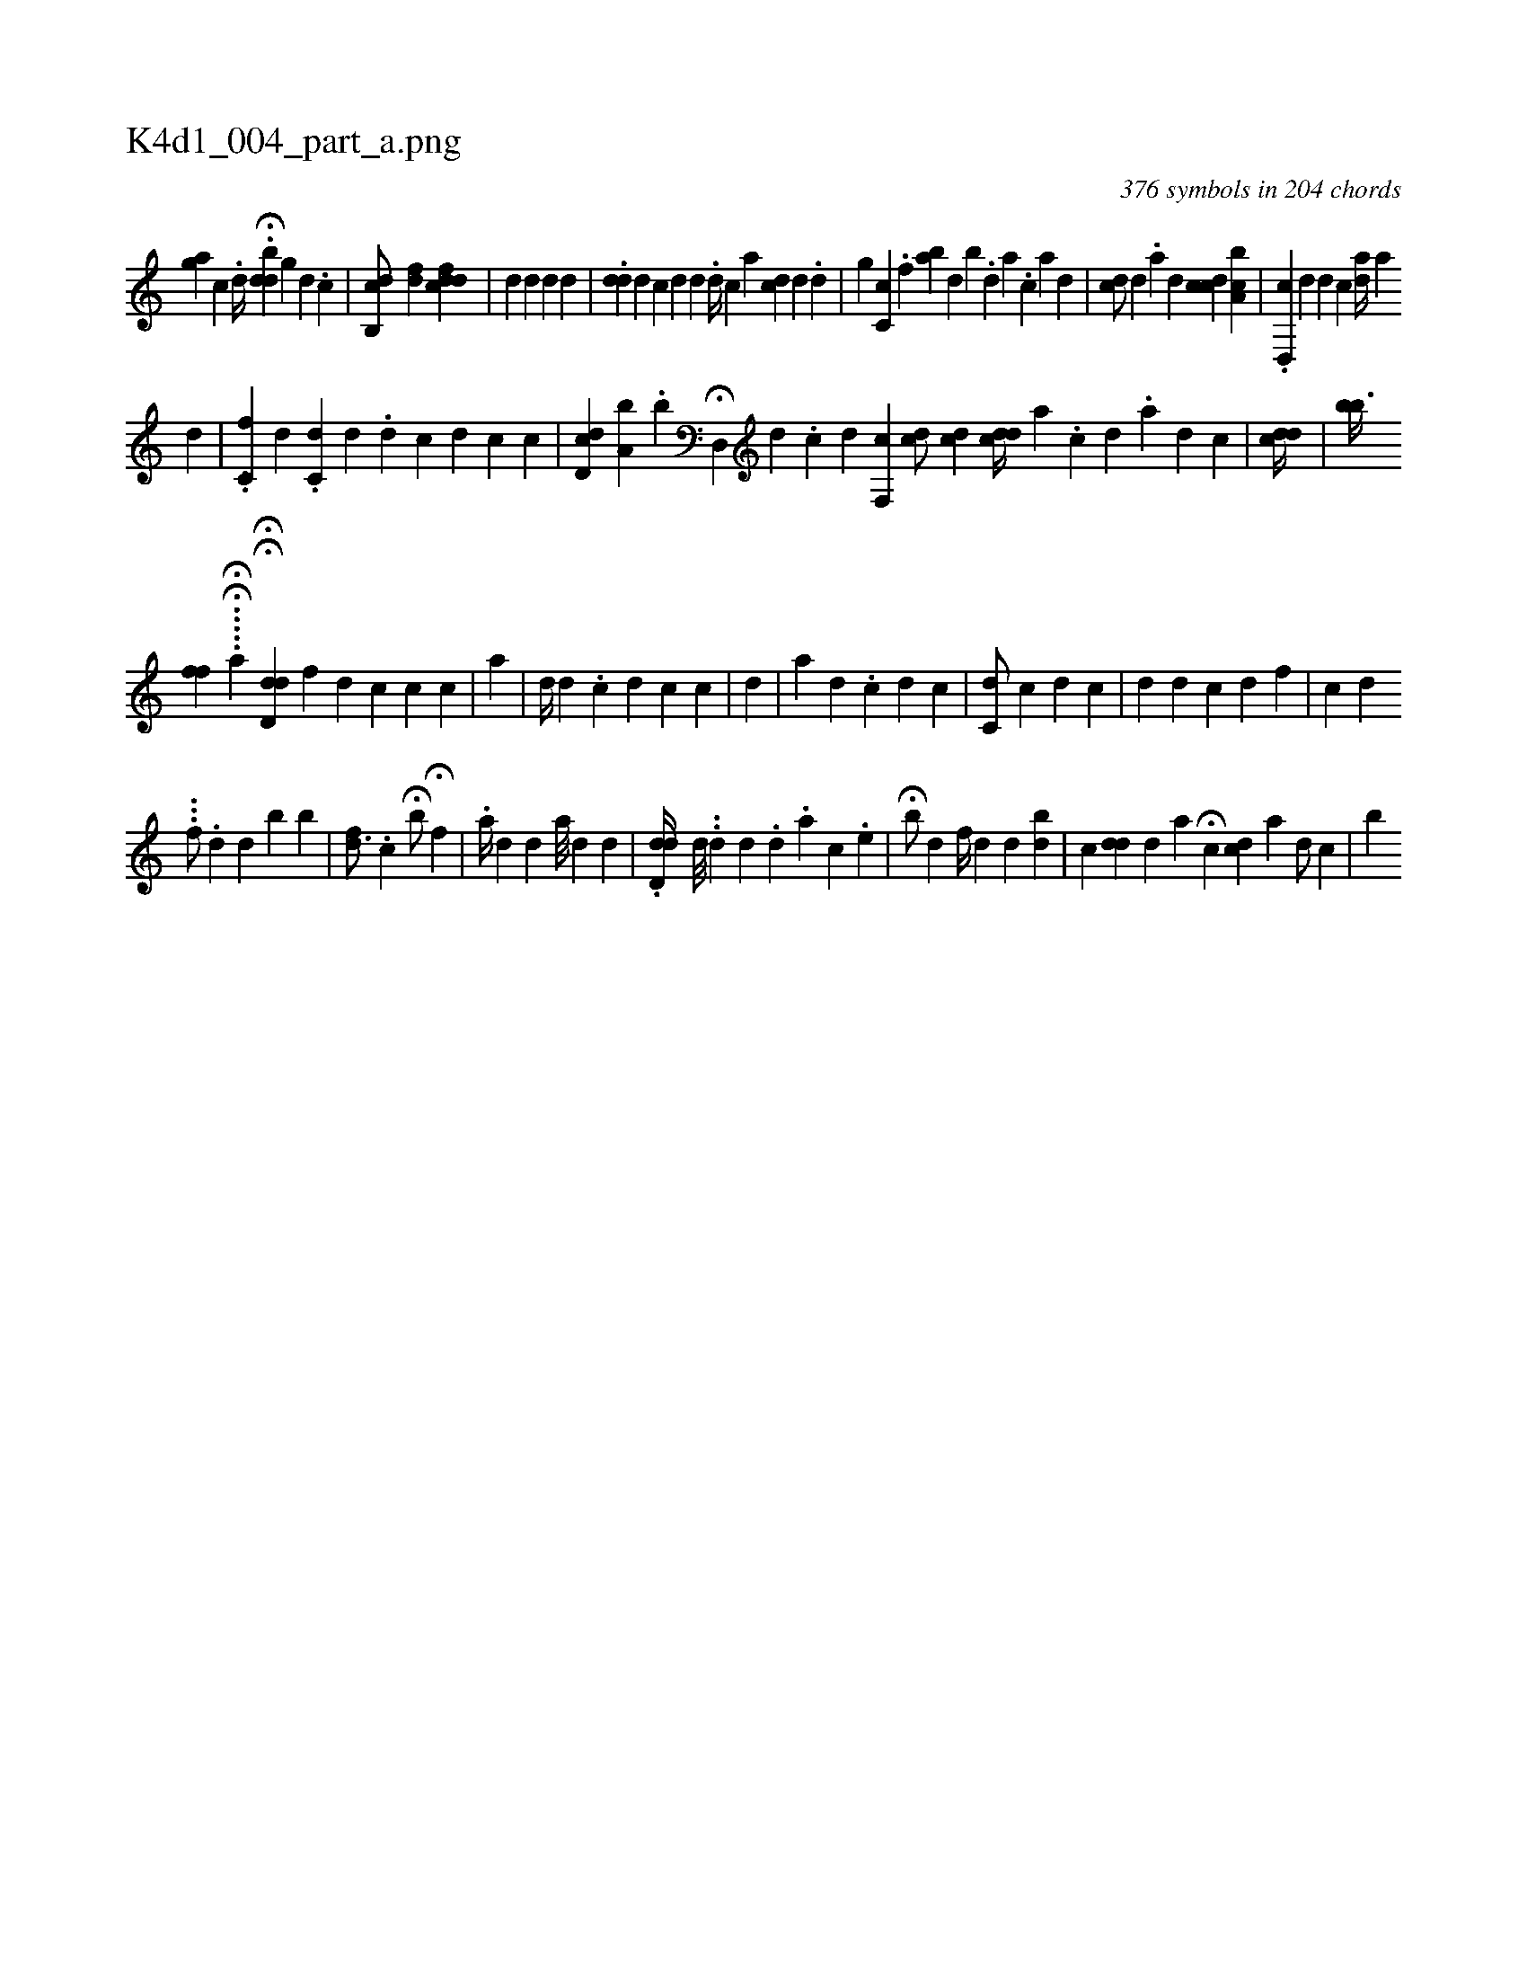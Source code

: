 X:1
%
%%titleleft true
%%tabaddflags 0
%%tabrhstyle grid
%
T:K4d1_004_part_a.png
C:376 symbols in 204 chords
L:1/4
K:italiantab
%
[,,,,ag] [,c] .[,,,,,d//] .H[,bdd] [,,,#y] [,g] [,d] .[,c] |\
	[,cb,,d/] [hfd] [,cdi] [hfd] |\
	[,d] [,d] [,d] [,d] |\
	.[#ydd] [,d] [,,,,i] [,,,,c] [,,,,d] [i] |\
	[,,,,#y/] [,,,,d] .[,i,d//] [,,,,,i] [c] [,,,,a] [cd] [,,,,#yd] .[i] [,,,,d] |\
	[,,,g] [,c,c] .[,f] [,ab#y] [,,,h] [,,,d] [,,,b] .[,,d] [,a] .[,c] [,,,a] [,,,,d] |\
	[cd/] [,,,,#yd] .[,a] [,,,d] [ci] [,,,,cd] [a,bc] |\
	.[,d,,c] [,,,,d] [,i,d] [,,,c] [,i,ad//] [,,,,a] 
%
[#yd] |\
	.[h] ..[c,f] [,,,d] .[,dc,#y] [,,,,d] .[d] [c] [,,,#yd] [c] [c] |\
	[cd,id] [,,,,#y] [a,b] .[,,b] H[,d,,#y] [,,,,d] .[c] [d] [,cf,,i1] [cd/] [,,,,cd] [di,cd//] [,,,,,a] [i///] .[c] [d] .[a] [d] [c] |\
	[#ydi,cd//] |\
	[bb3/8] 
%
[,,,ff] .....HH[,a] HH[d,dhd] [f1] [h] |\
	[d] [c] [c] [,i] [c] |\
	[,,#y] [a] |\
	[,,,d//] [,,,#y] [d] .[c] [d] [c] [,,,c] |\
	[,,,#y//] [,,,d] |\
	[,,a] [,i//] [,d] .[,c] [,,,d] [,,,c] |\
	[ic,d/] [,,,c] [,,#y] [,,,,d] [,,,,c] |\
	[,,,,d] [,,,,#y] [,,,,#y] [,,,d] [,,,c] [,,,,,d] [,,,,,f] |\
	[,,,c] [,,,d] 
%
...[,,,,,f/] .[,,,,,d] [,,,,,d] [,,,,,#y] [,,,,b] [,,,,b] |\
	[,,,f#yd3/4] [,,,,#y//] .[,,,c] H[,,,b/] H[,,f] [,,,#y] |\
	.[,a//] [,,,d] [,,d] [,a///] [,,d] [,d] |\
	.[,dd,d//] [,i] [i,d///] ..[,,,,d] [,,,,#y] [,,kd] [,,,,#y//] [,,,,#y] .[,#y] [,d] .[,a] [,c] .[,e] |\
	H[i,,b/] [,,,d] [f//] [d] [,,,k] .[,,,h] [,,d] [,bd] |\
	[,c] [dd] [d] [,,,,a] H[c] [,,,,cd] [a] [d/] [c] |\
	[,,,,,b] 
% number of items: 376


